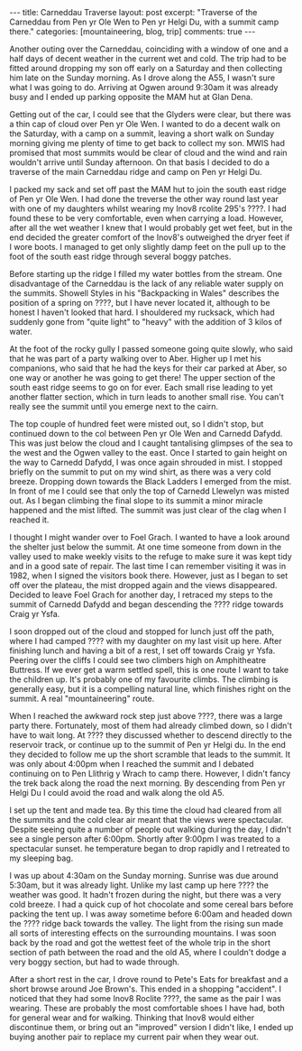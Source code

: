 #+STARTUP: showall indent
#+STARTUP: hidestars
#+BEGIN_HTML
---
title: Carneddau Traverse
layout: post
excerpt: "Traverse of the Carneddau from Pen yr Ole Wen to Pen yr
Helgi Du, with a summit camp there."
categories: [mountaineering, blog, trip]
comments: true
---
#+END_HTML
Another outing over the Carneddau, coinciding with a window of one and
a half days of decent weather in the current wet and cold. The trip
had to be fitted around dropping my son off early on a Saturday and
then collecting him late on the Sunday morning. As I drove along the
A55, I wasn't sure what I was going to do. Arriving at Ogwen around
9:30am it was already busy and I ended up parking opposite the MAM hut
at Glan Dena.

Getting out of the car, I could see that the Glyders were clear, but
there was a thin cap of cloud over Pen yr Ole Wen. I wanted to do a
decent walk on the Saturday, with a camp on a summit, leaving a short
walk on Sunday morning giving me plenty of time to get back to collect
my son. MWIS had promised that most summits would be clear of cloud
and the wind and rain wouldn't arrive until Sunday afternoon. On that
basis I decided to do a traverse of the main Carneddau ridge and camp
on Pen yr Helgi Du.

I packed my sack and set off past the MAM hut to join the south east
ridge of Pen yr Ole Wen. I had done the treverse the other way round
last year with one of my daughters whilst wearing my Inov8 rcolite
295's ????. I had found these to be very comfortable, even when
carrying a load. However, after all the wet weather I knew that I
would probably get wet feet, but in the end decided the greater
comfort of the Inov8's outweighed the dryer feet if I wore boots. I
managed to get only slightly damp feet on the pull up to the foot of
the south east ridge through several boggy patches.

Before starting up the ridge I filled my water bottles from the
stream. One disadvantage of the Carneddau is the lack of any reliable
water supply on the summits. Showell Styles in his "Backpacking in
Wales" describes the position of a spring on ????, but I have never
located it, although to be honest I haven't looked that hard. I
shouldered my rucksack, which had suddenly gone from "quite light" to
"heavy" with the addition of 3 kilos of water.

At the foot of the rocky gully I passed someone going quite slowly,
who said that he was part of a party walking over to Aber. Higher up I
met his companions, who said that he had the keys for their car parked
at Aber, so one way or another he was going to get there! The upper
section of the south east ridge seems to go on for ever. Each small
rise leading to yet another flatter section, which in turn leads to
another small rise. You can't really see the summit until you emerge
next to the cairn.

The top couple of hundred feet were misted out, so I didn't stop, but
continued down to the col between Pen yr Ole Wen and Carnedd
Dafydd. This was just below the cloud and I caught tantalising
glimpses of the sea to the west and the Ogwen valley to the east. Once
I started to gain height on the way to Carnedd Dafydd, I was once
again shrouded in mist. I stopped briefly on the summit to put on my
wind shirt, as there was a very cold breeze. Dropping down towards the
Black Ladders I emerged from the mist. In front of me I could see that
only the top of Carnedd Llewelyn was misted out. As I began climbing
the final slope to its summit a minor miracle happened and the mist
lifted. The summit was just clear of the clag when I reached it.

I thought I might wander over to Foel Grach. I wanted to have a look
around the shelter just below the summit. At one time someone from
down in the valley used to make weekly visits to the refuge to make
sure it was kept tidy and in a good sate of repair. The last time I
can remember visiting it was in 1982, when I signed the visitors book
there. However, just as I began to set off over the plateau, the mist
dropped again and the views disappeared. Decided to leave Foel Grach
for another day, I retraced my steps to the summit of Carnedd Dafydd
and began descending the ???? ridge towards Craig yr Ysfa.

I soon dropped out of the cloud and stopped for lunch just off the
path, where I had camped ???? with my daughter on my last visit up
here. After finishing lunch and having a bit of a rest, I set off
towards Craig yr Ysfa. Peering over the cliffs I could see two
climbers high on Amphitheatre Buttress. If we ever get a warm settled
spell, this is one route I want to take the children up. It's probably
one of my favourite climbs. The climbing is generally easy, but
it is a compelling natural line, which finishes right on the summit. A
real "mountaineering" route.

When I reached the awkward rock step just above ????, there was a
large party there. Fortunately, most of them had already climbed down,
so I didn't have to wait long. At ???? they discussed whether to
descend directly to the reservoir track, or continue up to the summit
of Pen yr Helgi du. In the end they decided to follow me up the short
scramble that leads to the summit. It was only about 4:00pm when I
reached the summit and I debated continuing on to Pen Llithrig y Wrach
to camp there. However, I didn't fancy the trek back along the road
the next morning. By descending from Pen yr Helgi Du I could avoid the
road and walk along the old A5.

I set up the tent and made tea. By this time the cloud had cleared
from all the summits and the cold clear air meant that the views were
spectacular. Despite seeing quite a number of people out walking during
the day, I didn't see a single person after 6:00pm. Shortly after
9:00pm I was treated to a spectacular sunset. he temperature began
to drop rapidly and I retreated to my sleeping bag.

I was up about 4:30am on the Sunday morning. Sunrise was due around
5:30am, but it was already light. Unlike my last camp up here ????
the weather was good. It hadn't frozen during the night, but there was
a very cold breeze. I had a quick cup of hot chocolate and some cereal
bars before packing the tent up. I was away sometime before 6:00am and
headed down the ???? ridge back towards the valley. The light from the
rising sun made all sorts of interesting effects on the surrounding
mountains. I was soon back by the road and got the wettest feet of the
whole trip in the short section of path between the road and the old
A5, where I couldn't dodge a very boggy section, but had to wade
through.

After a short rest in the car, I drove round to Pete's Eats for
breakfast and a short browse around Joe Brown's. This ended in a
shopping "accident". I noticed that they had some Inov8 Roclite ????,
the same as the pair I was wearing. These are probably the most
comfortable shoes I have had, both for general wear and for
walking. Thinking that Inov8 would either discontinue them, or bring
out an "improved" version I didn't like, I ended up buying another
pair to replace my current pair when they wear out.
